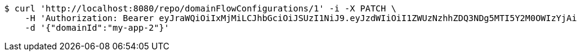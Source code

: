 [source,bash]
----
$ curl 'http://localhost:8080/repo/domainFlowConfigurations/1' -i -X PATCH \
    -H 'Authorization: Bearer eyJraWQiOiIxMjMiLCJhbGciOiJSUzI1NiJ9.eyJzdWIiOiI1ZWUzNzhhZDQ3NDg5MTI5Y2M0OWIzYjAiLCJyb2xlcyI6W10sImlzcyI6Im1tYWR1LmNvbSIsImdyb3VwcyI6W10sImF1dGhvcml0aWVzIjpbXSwiY2xpZW50X2lkIjoiMjJlNjViNzItOTIzNC00MjgxLTlkNzMtMzIzMDA4OWQ0OWE3IiwiZG9tYWluX2lkIjoiMCIsImF1ZCI6InRlc3QiLCJuYmYiOjE1OTQ0NDkzMjUsInVzZXJfaWQiOiIxMTExMTExMTEiLCJzY29wZSI6ImEuZ2xvYmFsLmZsb3dfY29uZmlnLnVwZGF0ZSIsImV4cCI6MTU5NDQ0OTMzMCwiaWF0IjoxNTk0NDQ5MzI1LCJqdGkiOiJmNWJmNzVhNi0wNGEwLTQyZjctYTFlMC01ODNlMjljZGU4NmMifQ.ZWRjJfAsUsjpRM6nBEwdNIJrdNkO6xw_cvz3PQ3vFjhOvMFUkMKMiERXcgInbNWvEljTCZnVA4h2RGQdZ3vwrWkMt1C4EdXZXeYneT98XSUNvPPeocsqafILj1DiJ5fNQVvJkDeY6CknkVJug0RGaZjOuHYciW5qAheS_kn48uvg6JZ2zf2riFMtossc_M5dvmmJ_-hwwJaWgXz-UDbitkrPm53XyEaTlQfnnPMJWDuS6Z5hXgMWLgxJU5tTaeGFA5dngeR1vd7FQIMwqea1IveXjadr1HINuHITPeQpUDEP73_axPG9KLkgJHbBF3Euim_cURLTfHHaScuGLq83XA' \
    -d '{"domainId":"my-app-2"}'
----